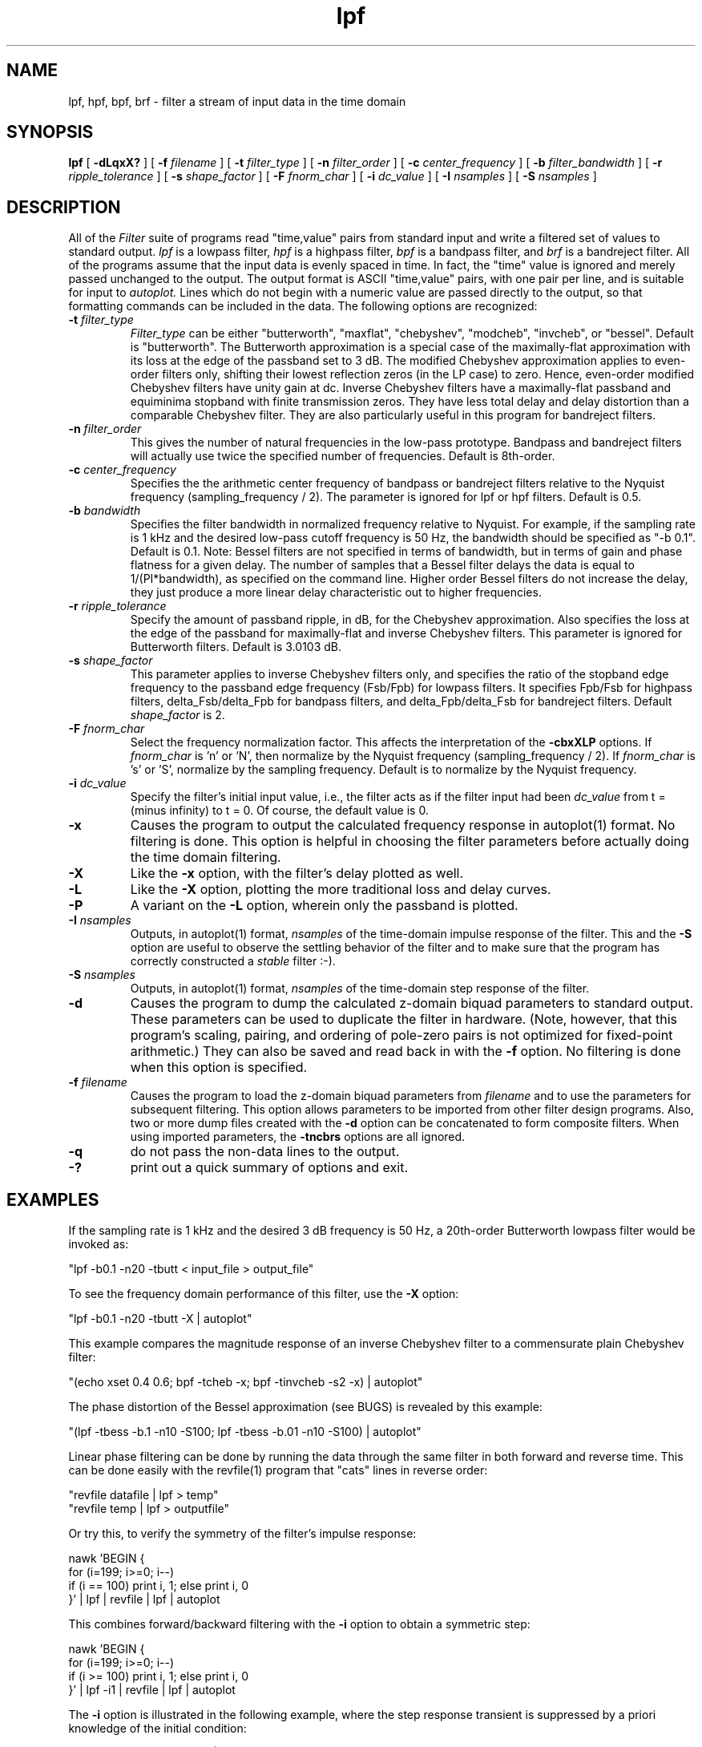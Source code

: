 .TH lpf l
.ad b
.SH NAME
lpf, hpf, bpf, brf \- filter a stream of input data in the time domain
.SH SYNOPSIS
.B lpf
[
.B -dLqxX?
]
[
.B -f
.I filename
]
[
.B -t
.I filter_type
]
[
.B -n
.I filter_order
]
[
.B -c
.I center_frequency
]
[
.B -b
.I filter_bandwidth
]
[
.B -r
.I ripple_tolerance
]
[
.B -s
.I shape_factor
]
[
.B -F
.I fnorm_char
]
[
.B -i
.I dc_value
]
[
.B -I
.I nsamples
]
[
.B -S
.I nsamples
]

.SH DESCRIPTION
All of the 
.I Filter
suite of programs read "time,value" pairs from standard input and write
a filtered set of values to standard output. 
.I lpf
is a lowpass filter,
.I hpf
is a highpass filter,
.I bpf
is a bandpass filter, and
.I brf
is a bandreject filter.
All of the programs assume that the input
data is evenly spaced in time. In fact, the "time" value is ignored
and merely passed unchanged to the output.  The output format is ASCII
"time,value" pairs, with one pair per line, and is suitable for input to
.I autoplot.
Lines which do not begin with a numeric value are passed directly to the
output, so that formatting commands can be included in the data.
The following options are recognized:
.TP
.B -t \fI filter_type
\fI Filter_type\fR can be either "butterworth", "maxflat",
"chebyshev", "modcheb", "invcheb", or "bessel".  Default is "butterworth".
The Butterworth approximation is a special case of the maximally-flat
approximation with its loss at the edge of the passband set to 3 dB.
The modified Chebyshev approximation applies to even-order filters only,
shifting their lowest reflection zeros (in the LP case) to zero.  Hence,
even-order modified Chebyshev filters have unity gain at dc.  Inverse
Chebyshev filters have a maximally-flat passband and equiminima stopband
with finite transmission zeros.  They have less total delay and delay
distortion than a comparable Chebyshev filter.  They are also
particularly useful in this program for bandreject filters.
.TP
.B -n \fI filter_order
This gives the number of natural frequencies in the low-pass prototype.
Bandpass and bandreject filters will actually use twice the specified 
number of frequencies.  Default is 8th-order.
.TP
.B -c \fI center_frequency
Specifies the the arithmetic center frequency of bandpass or bandreject
filters relative to the Nyquist frequency (sampling_frequency / 2). 
The parameter is ignored for lpf or hpf filters.  Default is 0.5.
.TP
.B -b \fI bandwidth
Specifies the filter bandwidth in normalized frequency relative to Nyquist.
For example, if the sampling rate is 1 kHz and the  desired low-pass cutoff
frequency is 50 Hz, the bandwidth should be specified as "-b 0.1". 
Default is 0.1.  Note: Bessel filters are not specified in terms of
bandwidth, but in terms of gain and phase flatness for a given delay.
The number of samples that a Bessel filter delays the data is equal to
1/(PI*bandwidth), as specified on the command line.  Higher order Bessel
filters do not increase the delay, they just produce a more linear delay
characteristic out to higher frequencies.
.TP
.B -r \fI ripple_tolerance
Specify the amount of passband ripple, in dB, for the Chebyshev approximation.
Also specifies the loss at the edge of the passband for maximally-flat and
inverse Chebyshev filters.  This parameter is ignored for Butterworth
filters. Default is 3.0103 dB.
.TP
.B -s \fI shape_factor
This parameter applies to inverse Chebyshev filters only, and specifies
the ratio of the stopband edge frequency to the passband edge frequency
(Fsb/Fpb) for lowpass filters.  It specifies Fpb/Fsb for highpass filters,
delta_Fsb/delta_Fpb for bandpass filters, and delta_Fpb/delta_Fsb for
bandreject filters.  Default \fI shape_factor\fR is 2.
.TP
.B -F \fI fnorm_char
Select the frequency normalization factor.  This affects the interpretation
of the
.B -cbxXLP
options.
If \fI fnorm_char\fR is 'n' or 'N', then normalize by the
Nyquist frequency (sampling_frequency / 2).
If \fI fnorm_char\fR is 's' or 'S', normalize by the sampling frequency.
Default is to normalize by the Nyquist frequency.
.TP
.B -i \fI dc_value
Specify the filter's initial input value, i.e., the filter acts as if the
filter input had been \fI dc_value\fR from t = (minus infinity) to t = 0.
Of course, the default value is 0.
.TP
.B -x
Causes the program to output the calculated frequency response in
autoplot(1) format.  No filtering is done.  This option is helpful in
choosing the filter parameters before actually doing the time domain
filtering.
.TP
.B -X
Like the
.B -x
option, with the filter's delay plotted as well.
.TP
.B -L
Like the
.B -X
option, plotting the more traditional loss and delay curves.
.TP
.B -P
A variant on the
.B -L
option, wherein only the passband is plotted.
.TP
.B -I \fI nsamples
Outputs, in autoplot(1) format, \fI nsamples\fR of the time-domain
impulse response of the filter.  This and the
.B -S
option are useful to observe the settling behavior of the filter and
to make sure that the program has correctly constructed a \fI stable\fR
filter :-).
.TP
.B -S \fI nsamples
Outputs, in autoplot(1) format, \fI nsamples\fR of the time-domain
step response of the filter.
.TP
.B -d
Causes the program to dump the calculated z-domain biquad parameters to
standard output.  These parameters can be used to duplicate the filter
in hardware.  (Note, however, that this program's scaling, pairing, and
ordering of pole-zero pairs is not optimized for fixed-point arithmetic.)
They can also be saved and read back in with the 
.B -f
option.  No filtering is done when this option is specified.
.TP
.B -f \fI filename
Causes the program to load the z-domain biquad parameters from 
.I filename
and to use the parameters for subsequent filtering.  This option allows
parameters to be imported from other filter design programs.  Also,
two or more dump files created with the
.B -d
option can be concatenated to form composite filters.  When using
imported parameters, the
.B -tncbrs
options are all ignored.
.TP
.B -q
do not pass the non-data lines to the output.
.TP
.B -?
print out a quick summary of options and exit.
.SH EXAMPLES
If the sampling rate is 1 kHz and the desired 3 dB frequency is 50 Hz, a 
20th-order Butterworth lowpass filter would be invoked as:
.PP
.DS
    "lpf -b0.1 -n20 -tbutt < input_file > output_file"
.DE
.PP
To see the frequency domain performance of this filter, use the
.B -X 
option:
.PP
.DS
    "lpf -b0.1 -n20 -tbutt -X | autoplot"
.DE
.PP
This example compares the magnitude response of an inverse Chebyshev
filter to a commensurate plain Chebyshev filter:
.PP
.DS
    "(echo xset 0.4 0.6; bpf -tcheb -x; bpf -tinvcheb -s2 -x) | autoplot"
.DE
.PP
The phase distortion of the Bessel approximation (see BUGS) is
revealed by this example:
.PP
.DS
    "(lpf -tbess -b.1 -n10 -S100; lpf -tbess -b.01 -n10 -S100) | autoplot"
.DE
.PP
Linear phase filtering can be done by running the data through the
same filter in both forward and reverse time.  This can be done easily
with the revfile(1) program that "cats" lines in reverse order:
.PP
.DS
    "revfile datafile | lpf > temp"
    "revfile temp | lpf > outputfile"
.DE
.PP
Or try this, to verify the symmetry of the filter's impulse response:
.PP
.DS
    nawk 'BEGIN { \(
      for (i=199; i>=0; i--) \(
        if (i == 100) print i, 1; else print i, 0 \(
    }' | lpf | revfile | lpf | autoplot
.DE
.PP
This combines forward/backward filtering with the
.B -i
option to obtain a symmetric step:
.PP
.DS
  nawk 'BEGIN { \(
    for (i=199; i>=0; i--) \(
      if (i >= 100) print i, 1; else print i, 0 \(
  }' | lpf -i1 | revfile | lpf | autoplot
.DE
.PP
The
.B -i
option is illustrated in the following example, where the step response
transient is suppressed by a priori knowledge of the initial condition:
.PP
.DS
    "(lpf -S100; lpf -i1.0 -S100) | autoplot"
.DE
.PP
An interesting DSP principle is demonstrated in this example:
.PP
.DS
    "bpf -tinvcheb -n5 -b.1 -I80 | autoplot"
.DE
.PP
A symmetric bandpass filter, centered on half the Nyquist frequency, has
an impulse response where every other sample is zero.  This can be
exploited to simplify its hardware implementation.
.SH SEE ALSO
autoplot(1)
.SH AUTHOR
Written by Rick Walker, HPL.
.PP
Modifications by Scott Willingham, HPL.
.SH BUGS
The Bessel filter option does not create a filter with linear phase!  This
results from the bilinear transformation of the s-domain Bessel polynomial
into the the z-domain.  The frequency mapping is inherently warped,
distorting the phase and delay response.  Narrowband lowpass Bessel filters
(i.e., with long delay) should be acceptable.  Highpass, bandpass, and
bandreject transformations all destroy linear phase as well.  The program
allows such filters to be specified, but issues a warning on stderr.

